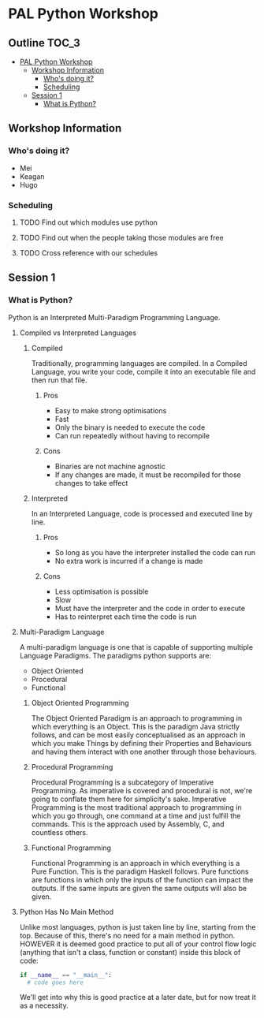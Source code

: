 * PAL Python Workshop

** Outline :TOC_3:
- [[#pal-python-workshop][PAL Python Workshop]]
  - [[#workshop-information][Workshop Information]]
    - [[#whos-doing-it][Who's doing it?]]
    - [[#scheduling][Scheduling]]
  - [[#session-1][Session 1]]
    - [[#what-is-python][What is Python?]]

** Workshop Information

*** Who's doing it?

- Mei
- Keagan
- Hugo

*** Scheduling

**** TODO Find out which modules use python
**** TODO Find out when the people taking those modules are free
**** TODO Cross reference with our schedules

** Session 1

*** What is Python?

Python is an Interpreted Multi-Paradigm Programming Language.

**** Compiled vs Interpreted Languages

***** Compiled

Traditionally, programming languages are compiled. In a Compiled Language, you write your code, compile it into an executable file and then run that file.

****** Pros

- Easy to make strong optimisations
- Fast
- Only the binary is needed to execute the code
- Can run repeatedly without having to recompile

****** Cons

- Binaries are not machine agnostic
- If any changes are made, it must be recompiled for those changes to take effect

***** Interpreted

In an Interpreted Language, code is processed and executed line by line.

****** Pros

- So long as you have the interpreter installed the code can run
- No extra work is incurred if a change is made

****** Cons

- Less optimisation is possible
- Slow
- Must have the interpreter and the code in order to execute
- Has to reinterpret each time the code is run

**** Multi-Paradigm Language

A multi-paradigm language is one that is capable of supporting multiple Language Paradigms.
The paradigms python supports are:
- Object Oriented
- Procedural
- Functional

***** Object Oriented Programming

The Object Oriented Paradigm is an approach to programming in which everything is an Object.
This is the paradigm Java strictly follows, and can be most easily conceptualised as an approach in which you make Things by defining their Properties and Behaviours and having them interact with one another through those behaviours.

***** Procedural Programming

Procedural Programming is a subcategory of Imperative Programming. As imperative is covered and procedural is not, we're going to conflate them here for simplicity's sake.
Imperative Programming is the most traditional approach to programming in which you go through, one command at a time and just fulfill the commands. This is the approach used by Assembly, C, and countless others.

***** Functional Programming

Functional Programming is an approach in which everything is a Pure Function.
This is the paradigm Haskell follows. Pure functions are functions in which only the inputs of the function can impact the outputs. If the same inputs are given the same outputs will also be given.

**** Python Has No Main Method

Unlike most languages, python is just taken line by line, starting from the top. Because of this, there's no need for a main method in python.
HOWEVER it is deemed good practice to put all of your control flow logic (anything that isn't a class, function or constant) inside this block of code:

#+BEGIN_SRC python
  if __name__ == "__main__":
    # code goes here
#+END_SRC

We'll get into why this is good practice at a later date, but for now treat it as a necessity.
